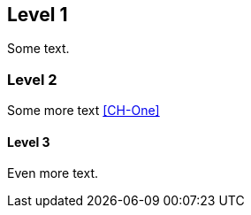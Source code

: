 [[CH-Top]]
== Level 1
Some text.

=== Level 2
Some more text <<CH-One>>

==== Level 3
Even more text.
